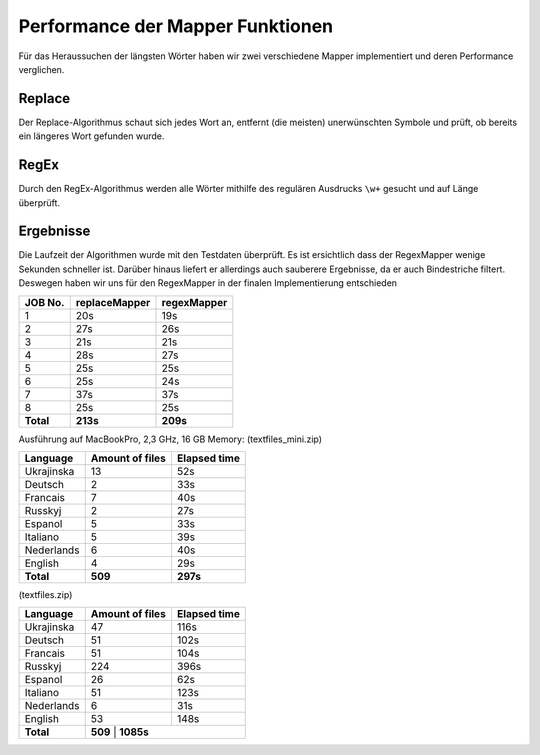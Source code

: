 Performance der Mapper Funktionen
=================================

Für das Heraussuchen der längsten Wörter haben wir zwei verschiedene Mapper implementiert und deren Performance verglichen.

Replace
~~~~~~~

Der Replace-Algorithmus schaut sich jedes Wort an, entfernt (die meisten) unerwünschten Symbole und prüft, ob bereits ein längeres Wort gefunden wurde.

RegEx
~~~~~

Durch den RegEx-Algorithmus werden alle Wörter mithilfe des regulären Ausdrucks ``\w+`` gesucht und auf Länge überprüft.


Ergebnisse
~~~~~~~~~~

Die Laufzeit der Algorithmen wurde mit den Testdaten überprüft. Es ist ersichtlich dass der RegexMapper wenige Sekunden schneller ist. Darüber hinaus liefert er allerdings auch sauberere Ergebnisse, da er auch Bindestriche filtert. Deswegen haben wir uns für den RegexMapper in der finalen Implementierung entschieden

+-------------+-----------------+---------------+
| JOB No.     | replaceMapper   | regexMapper   |
+=============+=================+===============+
| 1           | 20s             | 19s           |
+-------------+-----------------+---------------+
| 2           | 27s             | 26s           |
+-------------+-----------------+---------------+
| 3           | 21s             | 21s           |
+-------------+-----------------+---------------+
| 4           | 28s             | 27s           |
+-------------+-----------------+---------------+
| 5           | 25s             | 25s           |
+-------------+-----------------+---------------+
| 6           | 25s             | 24s           |
+-------------+-----------------+---------------+
| 7           | 37s             | 37s           |
+-------------+-----------------+---------------+
| 8           | 25s             | 25s           |
+-------------+-----------------+---------------+
| **Total**   | **213s**        | **209s**      |
+-------------+-----------------+---------------+


Ausführung auf MacBookPro, 2,3 GHz, 16 GB Memory:
(textfiles_mini.zip)

+-------------+-----------------+---------------+
| Language    | Amount of files | Elapsed time  |
+=============+=================+===============+
| Ukrajinska  | 13              | 52s           |
+-------------+-----------------+---------------+
| Deutsch     | 2               | 33s           |
+-------------+-----------------+---------------+
| Francais    | 7               | 40s           |
+-------------+-----------------+---------------+
| Russkyj     | 2               | 27s           |
+-------------+-----------------+---------------+
| Espanol     | 5               | 33s           |
+-------------+-----------------+---------------+
| Italiano    | 5               | 39s           |
+-------------+-----------------+---------------+
| Nederlands  | 6               | 40s           |
+-------------+-----------------+---------------+
| English     | 4               | 29s           |
+-------------+-----------------+---------------+
| **Total**   | **509**         | **297s**      |
+-------------+-----------------+---------------+

(textfiles.zip)

+-------------+-----------------+---------------+
| Language    | Amount of files | Elapsed time  |
+=============+=================+===============+
| Ukrajinska  | 47              | 116s          |
+-------------+-----------------+---------------+
| Deutsch     | 51              | 102s          |
+-------------+-----------------+---------------+
| Francais    | 51              | 104s          |
+-------------+-----------------+---------------+
| Russkyj     | 224             | 396s          |
+-------------+-----------------+---------------+
| Espanol     | 26              | 62s           |
+-------------+-----------------+---------------+
| Italiano    | 51              | 123s          |
+-------------+-----------------+---------------+
| Nederlands  | 6               | 31s           |
+-------------+-----------------+---------------+
| English     | 53              | 148s          |
+-------------+-----------------+---------------+
| **Total**   | **509**        | **1085s**      |
+-------------+-----------------+---------------+

